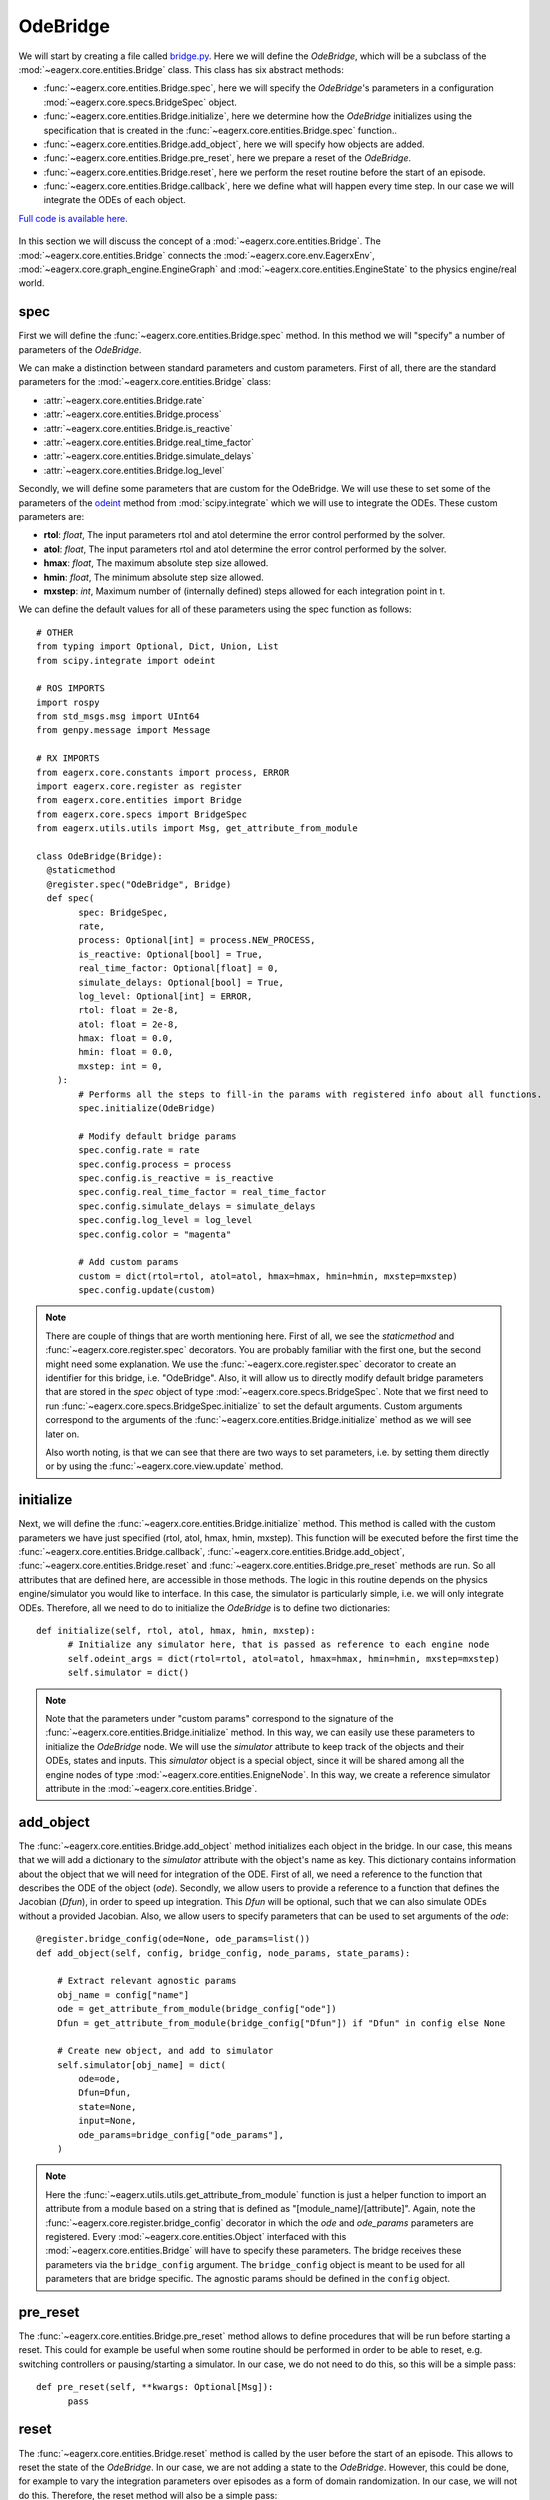 *********
OdeBridge
*********

We will start by creating a file called `bridge.py <https://github.com/eager-dev/eagerx_ode/blob/master/eagerx_ode/bridge.py>`_.
Here we will define the *OdeBridge*, which will be a subclass of the :mod:`~eagerx.core.entities.Bridge` class.
This class has six abstract methods:

* :func:`~eagerx.core.entities.Bridge.spec`, here we will specify the *OdeBridge*'s parameters in a configuration :mod:`~eagerx.core.specs.BridgeSpec` object.
* :func:`~eagerx.core.entities.Bridge.initialize`, here we determine how the *OdeBridge* initializes using the specification that is created in the :func:`~eagerx.core.entities.Bridge.spec` function..
* :func:`~eagerx.core.entities.Bridge.add_object`, here we will specify how objects are added.
* :func:`~eagerx.core.entities.Bridge.pre_reset`, here we prepare a reset of the *OdeBridge*.
* :func:`~eagerx.core.entities.Bridge.reset`, here we perform the reset routine before the start of an episode.
* :func:`~eagerx.core.entities.Bridge.callback`, here we define what will happen every time step.
  In our case we will integrate the ODEs of each object.

`Full code is available here. <https://github.com/eager-dev/eagerx_ode/blob/master/eagerx_ode/bridge.py>`_

.. figure:: figures/bridge.svg
  :align: center
  :alt: alternate text
  :figclass: align-center

  In this section we will discuss the concept of a :mod:`~eagerx.core.entities.Bridge`.
  The :mod:`~eagerx.core.entities.Bridge` connects the :mod:`~eagerx.core.env.EagerxEnv`, :mod:`~eagerx.core.graph_engine.EngineGraph` and :mod:`~eagerx.core.entities.EngineState` to the physics engine/real world.

spec
####

First we will define the :func:`~eagerx.core.entities.Bridge.spec` method.
In this method we will "specify" a number of parameters of the *OdeBridge*.

We can make a distinction between standard parameters and custom parameters.
First of all, there are the standard parameters for the :mod:`~eagerx.core.entities.Bridge` class:

* :attr:`~eagerx.core.entities.Bridge.rate`
* :attr:`~eagerx.core.entities.Bridge.process`
* :attr:`~eagerx.core.entities.Bridge.is_reactive`
* :attr:`~eagerx.core.entities.Bridge.real_time_factor`
* :attr:`~eagerx.core.entities.Bridge.simulate_delays`
* :attr:`~eagerx.core.entities.Bridge.log_level`

Secondly, we will define some parameters that are custom for the OdeBridge.
We will use these to set some of the parameters of the `odeint <https://docs.scipy.org/doc/scipy/reference/generated/scipy.integrate.odeint.html>`_ method from :mod:`scipy.integrate` which we will use to integrate the ODEs.
These custom parameters are:

* **rtol**: *float*, The input parameters rtol and atol determine the error control performed by the solver.
* **atol**: *float*, The input parameters rtol and atol determine the error control performed by the solver.
* **hmax**: *float*, The maximum absolute step size allowed.
* **hmin**: *float*, The minimum absolute step size allowed.
* **mxstep**: *int*, Maximum number of (internally defined) steps allowed for each integration point in t.

We can define the default values for all of these parameters using the spec function as follows:

::

  # OTHER
  from typing import Optional, Dict, Union, List
  from scipy.integrate import odeint

  # ROS IMPORTS
  import rospy
  from std_msgs.msg import UInt64
  from genpy.message import Message

  # RX IMPORTS
  from eagerx.core.constants import process, ERROR
  import eagerx.core.register as register
  from eagerx.core.entities import Bridge
  from eagerx.core.specs import BridgeSpec
  from eagerx.utils.utils import Msg, get_attribute_from_module

  class OdeBridge(Bridge):
    @staticmethod
    @register.spec("OdeBridge", Bridge)
    def spec(
          spec: BridgeSpec,
          rate,
          process: Optional[int] = process.NEW_PROCESS,
          is_reactive: Optional[bool] = True,
          real_time_factor: Optional[float] = 0,
          simulate_delays: Optional[bool] = True,
          log_level: Optional[int] = ERROR,
          rtol: float = 2e-8,
          atol: float = 2e-8,
          hmax: float = 0.0,
          hmin: float = 0.0,
          mxstep: int = 0,
      ):
          # Performs all the steps to fill-in the params with registered info about all functions.
          spec.initialize(OdeBridge)

          # Modify default bridge params
          spec.config.rate = rate
          spec.config.process = process
          spec.config.is_reactive = is_reactive
          spec.config.real_time_factor = real_time_factor
          spec.config.simulate_delays = simulate_delays
          spec.config.log_level = log_level
          spec.config.color = "magenta"

          # Add custom params
          custom = dict(rtol=rtol, atol=atol, hmax=hmax, hmin=hmin, mxstep=mxstep)
          spec.config.update(custom)

.. note::
  There are couple of things that are worth mentioning here.
  First of all, we see the *staticmethod* and :func:`~eagerx.core.register.spec` decorators.
  You are probably familiar with the first one, but the second might need some explanation.
  We use the :func:`~eagerx.core.register.spec` decorator to create an identifier for this bridge, i.e. "OdeBridge".
  Also, it will allow us to directly modify default bridge parameters that are stored in the *spec* object of type :mod:`~eagerx.core.specs.BridgeSpec`.
  Note that we first need to run :func:`~eagerx.core.specs.BridgeSpec.initialize` to set the default arguments.
  Custom arguments correspond to the arguments of the :func:`~eagerx.core.entities.Bridge.initialize` method as we will see later on.

  Also worth noting, is that we can see that there are two ways to set parameters, i.e. by setting them directly or by using the :func:`~eagerx.core.view.update` method.

initialize
##########

Next, we will define the :func:`~eagerx.core.entities.Bridge.initialize` method.
This method is called with the custom parameters we have just specified (rtol, atol, hmax, hmin, mxstep).
This function will be executed before the first time the :func:`~eagerx.core.entities.Bridge.callback`, :func:`~eagerx.core.entities.Bridge.add_object`, :func:`~eagerx.core.entities.Bridge.reset` and :func:`~eagerx.core.entities.Bridge.pre_reset` methods are run.
So all attributes that are defined here, are accessible in those methods.
The logic in this routine depends on the physics engine/simulator you would like to interface.
In this case, the simulator is particularly simple, i.e. we will only integrate ODEs.
Therefore, all we need to do to initialize the *OdeBridge* is to define two dictionaries:

::

  def initialize(self, rtol, atol, hmax, hmin, mxstep):
        # Initialize any simulator here, that is passed as reference to each engine node
        self.odeint_args = dict(rtol=rtol, atol=atol, hmax=hmax, hmin=hmin, mxstep=mxstep)
        self.simulator = dict()

.. note::
  Note that the parameters under "custom params" correspond to the signature of the :func:`~eagerx.core.entities.Bridge.initialize` method.
  In this way, we can easily use these parameters to initialize the *OdeBridge* node.
  We will use the *simulator* attribute to keep track of the objects and their ODEs, states and inputs.
  This *simulator* object is a special object, since it will be shared among all the engine nodes of type :mod:`~eagerx.core.entities.EnigneNode`.
  In this way, we create a reference simulator attribute in the :mod:`~eagerx.core.entities.Bridge`.

add_object
##########

The :func:`~eagerx.core.entities.Bridge.add_object` method initializes each object in the bridge.
In our case, this means that we will add a dictionary to the *simulator* attribute with the object's name as key.
This dictionary contains information about the object that we will need for integration of the ODE.
First of all, we need a reference to the function that describes the ODE of the object (*ode*).
Secondly, we allow users to provide a reference to a function that defines the Jacobian (*Dfun*), in order to speed up integration.
This *Dfun* will be optional, such that we can also simulate ODEs without a provided Jacobian.
Also, we allow users to specify parameters that can be used to set arguments of the *ode*:

::

  @register.bridge_config(ode=None, ode_params=list())
  def add_object(self, config, bridge_config, node_params, state_params):

      # Extract relevant agnostic params
      obj_name = config["name"]
      ode = get_attribute_from_module(bridge_config["ode"])
      Dfun = get_attribute_from_module(bridge_config["Dfun"]) if "Dfun" in config else None

      # Create new object, and add to simulator
      self.simulator[obj_name] = dict(
          ode=ode,
          Dfun=Dfun,
          state=None,
          input=None,
          ode_params=bridge_config["ode_params"],
      )

.. note::
  Here the :func:`~eagerx.utils.utils.get_attribute_from_module` function is just a helper function to import an attribute from a module based on a string that is defined as "[module_name]/[attribute]".
  Again, note the :func:`~eagerx.core.register.bridge_config` decorator in which the *ode* and *ode_params* parameters are registered.
  Every :mod:`~eagerx.core.entities.Object` interfaced with this :mod:`~eagerx.core.entities.Bridge` will have to specify these parameters.
  The bridge receives these parameters via the ``bridge_config`` argument.
  The ``bridge_config`` object is meant to be used for all parameters that are bridge specific.
  The agnostic params should be defined in the ``config`` object.

pre_reset
#########

The :func:`~eagerx.core.entities.Bridge.pre_reset` method allows to define procedures that will be run before starting a reset.
This could for example be useful when some routine should be performed in order to be able to reset, e.g. switching controllers or pausing/starting a simulator.
In our case, we do not need to do this, so this will be a simple pass:

::

  def pre_reset(self, **kwargs: Optional[Msg]):
        pass

reset
#####

The :func:`~eagerx.core.entities.Bridge.reset` method is called by the user before the start of an episode.
This allows to reset the state of the *OdeBridge*.
In our case, we are not adding a state to the *OdeBridge*.
However, this could be done, for example to vary the integration parameters over episodes as a form of domain randomization.
In our case, we will not do this.
Therefore, the reset method will also be a simple pass:

::

  @register.states()
  def reset(self, **kwargs: Optional[Msg]):
      pass

.. note::
  Note the :func:`~eagerx.core.register.states` decorator.
  If we wanted the *OdeBridge* to have a state, we could add it using this decorator.

callback
########

Finally, we will specify how we integrate the ODEs every time step.
This will be done in the :func:`~eagerx.core.entities.Bridge.callback` method.
As mentioned before, we will use :func:`scipy.integrate.odeint` for this.
The callback will be executed at the specified :attr:`~eagerx.core.entities.Bridge.rate`.

::

  @register.outputs(tick=UInt64)
  def callback(self, t_n: float, **kwargs: Dict[str, Union[List[Message], float, int]]):
      for _obj_name, sim in self.simulator.items():
          # Get the input, set by engine nodes as we will see later on.
          input = sim["input"]
          ode = sim["ode"]
          Dfun = sim["Dfun"]
          x = sim["state"]

          # Get the ode_params that are set by engine states as we will see later on.
          ode_params = sim["ode_params"]

          # If no input was set, return without stepping the simulator.
          if input is None
            return

          # Integrate the ODE
          sim["state"] = odeint(
              ode,
              x,
              [0, 1.0 / self.rate],
              args=(input, *ode_params),
              Dfun=Dfun,
              **self.odeint_args,
          )[-1]

.. note::
  Using the :func:`~eagerx.core.register.outputs` decorator, we specify all the outputs of the *OdeBridge* node.
  In our case, the output is a simple "tick", see :func:`~eagerx.core.entities.Bridge.callback` for more information.

Next, we will create the engine nodes.
